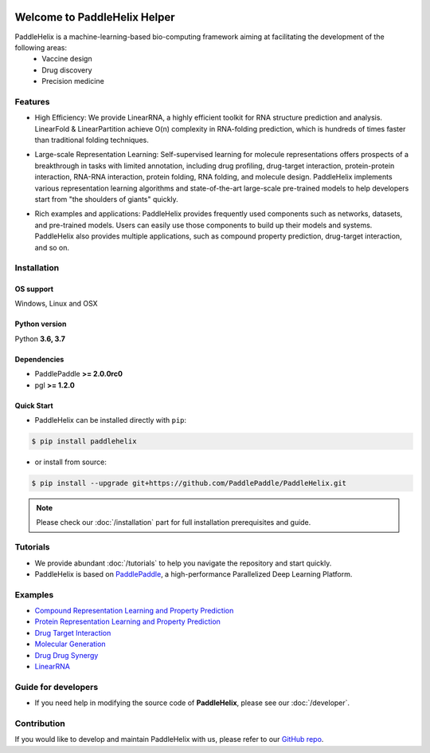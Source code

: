 .. image:: ../.github/paddlehelix_logo.png
   :align: center

*****************************
Welcome to PaddleHelix Helper
*****************************

.. image:: https://travis-ci.org/readthedocs/sphinx_rtd_theme.svg?branch=master
   :target: https://github.com/PaddlePaddle/PaddleHelix/releases
   :alt: Release Version
.. image:: https://img.shields.io/badge/python-3.6+-orange.svg
   :alt: Python Version
.. image:: https://img.shields.io/badge/os-linux%2C%20win%2C%20mac-yellow.svg
   :alt: OS
.. image:: https://readthedocs.org/projects/sphinx-rtd-theme/badge/?version=latest
   :target: https://paddlehelix.readthedocs.io/en/dev/
   :alt: Documentation Status


PaddleHelix is a machine-learning-based bio-computing framework aiming at facilitating the development of the following areas:
  * Vaccine design
  * Drug discovery
  * Precision medicine

Features
========

- High Efficiency: We provide LinearRNA, a highly efficient toolkit for RNA structure prediction and analysis. LinearFold & LinearPartition achieve O(n) complexity in RNA-folding prediction, which is hundreds of times faster than traditional folding techniques.

.. image:: ../.github/LinearRNA.jpg
   :align: center

- Large-scale Representation Learning: Self-supervised learning for molecule representations offers prospects of a breakthrough in tasks with limited annotation, including drug profiling, drug-target interaction, protein-protein interaction, RNA-RNA interaction, protein folding, RNA folding, and molecule design. PaddleHelix implements various representation learning algorithms and state-of-the-art large-scale pre-trained models to help developers start from "the shoulders of giants" quickly.

.. image:: ../.github/paddlehelix_features.jpg
   :align: center

- Rich examples and applications: PaddleHelix provides frequently used components such as networks, datasets, and pre-trained models. Users can easily use those components to build up their models and systems. PaddleHelix also provides multiple applications, such as compound property prediction, drug-target interaction, and so on.


Installation
============

OS support
----------

Windows, Linux and OSX

Python version
--------------

Python **3.6, 3.7**

Dependencies
-------------------

- PaddlePaddle **>= 2.0.0rc0**
- pgl **>= 1.2.0**

Quick Start
-------------

- PaddleHelix can be installed directly with ``pip``:

.. code:: console

   $ pip install paddlehelix

- or install from source:

.. code:: console

   $ pip install --upgrade git+https://github.com/PaddlePaddle/PaddleHelix.git

.. note:: Please check our :doc:`/installation` part for full installation prerequisites and guide.


Tutorials
=========

- We provide abundant :doc:`/tutorials` to help you navigate the repository and start quickly.

- PaddleHelix is based on `PaddlePaddle`_, a high-performance Parallelized Deep Learning Platform.

.. _PaddlePaddle: https://github.com/paddlepaddle/paddle


Examples
========

- `Compound Representation Learning and Property Prediction <https://github.com/PaddlePaddle/PaddleHelix/tree/dev/apps/pretrained_compound>`_

- `Protein Representation Learning and Property Prediction <https://github.com/PaddlePaddle/PaddleHelix/tree/dev/apps/pretrained_protein>`_

- `Drug Target Interaction <https://github.com/PaddlePaddle/PaddleHelix/tree/dev/apps/drug_target_interaction>`_

- `Molecular Generation <https://github.com/PaddlePaddle/PaddleHelix/tree/dev/apps/molecular_generation>`_

- `Drug Drug Synergy <https://github.com/PaddlePaddle/PaddleHelix/tree/dev/apps/drug_drug_synergy>`_

- `LinearRNA <https://github.com/PaddlePaddle/PaddleHelix/tree/dev/c/pahelix/toolkit/linear_rna>`_


Guide for developers
====================

- If you need help in modifying the source code of **PaddleHelix**, please see our :doc:`/developer`.


Contribution
============

If you would like to develop and maintain PaddleHelix with us, please refer to our `GitHub repo`_.

.. _GitHub repo: https://github.com/PaddlePaddle/PaddleHelix



